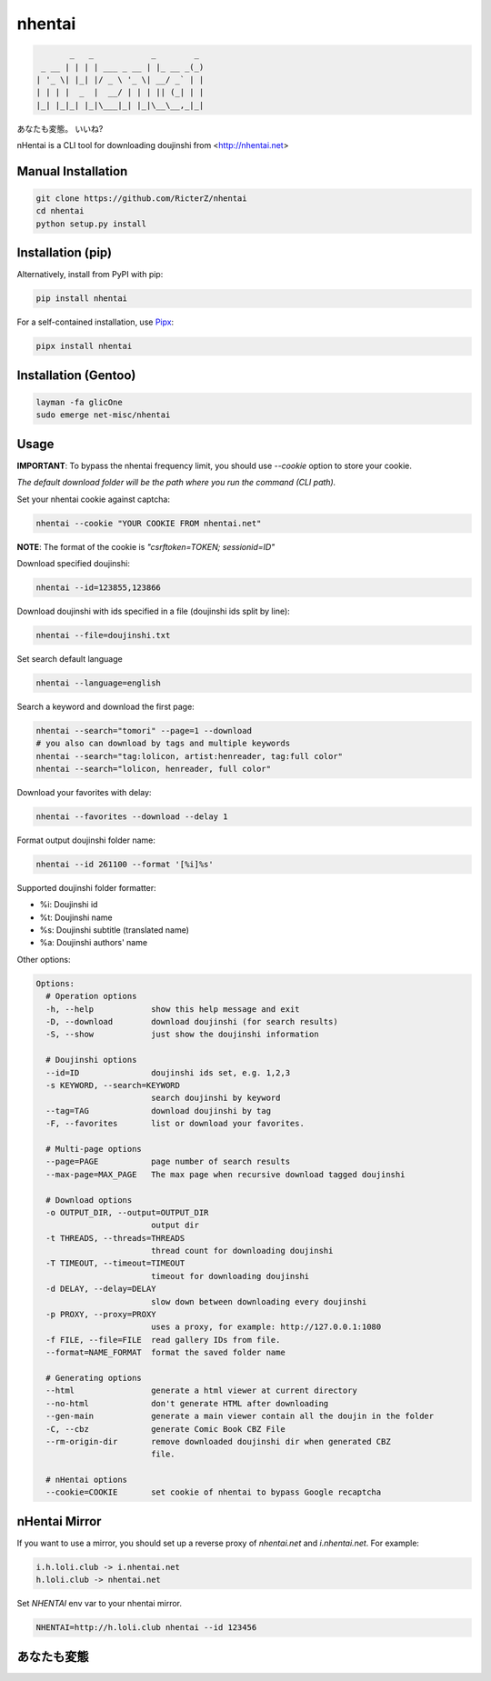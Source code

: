 nhentai
=======

.. code-block::

           _   _            _        _
     _ __ | | | | ___ _ __ | |_ __ _(_)
    | '_ \| |_| |/ _ \ '_ \| __/ _` | |
    | | | |  _  |  __/ | | | || (_| | |
    |_| |_|_| |_|\___|_| |_|\__\__,_|_|


あなたも変態。 いいね?

|travis|
|pypi|
|license|


nHentai is a CLI tool for downloading doujinshi from <http://nhentai.net>

===================
Manual Installation
===================
.. code-block::

    git clone https://github.com/RicterZ/nhentai
    cd nhentai
    python setup.py install

==================
Installation (pip)
==================
Alternatively, install from PyPI with pip:

.. code-block::

           pip install nhentai

For a self-contained installation, use `Pipx <https://github.com/pipxproject/pipx/>`_:

.. code-block::

           pipx install nhentai

=====================
Installation (Gentoo)
=====================
.. code-block::

    layman -fa glicOne
    sudo emerge net-misc/nhentai

=====
Usage
=====
**IMPORTANT**: To bypass the nhentai frequency limit, you should use `--cookie` option to store your cookie.

*The default download folder will be the path where you run the command (CLI path).*


Set your nhentai cookie against captcha:

.. code-block:: bash

    nhentai --cookie "YOUR COOKIE FROM nhentai.net"

**NOTE**: The format of the cookie is `"csrftoken=TOKEN; sessionid=ID"`

Download specified doujinshi:

.. code-block:: bash

    nhentai --id=123855,123866

Download doujinshi with ids specified in a file (doujinshi ids split by line):

.. code-block:: bash

    nhentai --file=doujinshi.txt

Set search default language

.. code-block:: bash

    nhentai --language=english

Search a keyword and download the first page:

.. code-block:: bash

    nhentai --search="tomori" --page=1 --download
    # you also can download by tags and multiple keywords
    nhentai --search="tag:lolicon, artist:henreader, tag:full color"
    nhentai --search="lolicon, henreader, full color"

Download your favorites with delay:

.. code-block:: bash

    nhentai --favorites --download --delay 1

Format output doujinshi folder name:

.. code-block:: bash

    nhentai --id 261100 --format '[%i]%s'

Supported doujinshi folder formatter:

- %i: Doujinshi id
- %t: Doujinshi name
- %s: Doujinshi subtitle (translated name)
- %a: Doujinshi authors' name


Other options:

.. code-block::

    Options:
      # Operation options
      -h, --help            show this help message and exit
      -D, --download        download doujinshi (for search results)
      -S, --show            just show the doujinshi information

      # Doujinshi options
      --id=ID               doujinshi ids set, e.g. 1,2,3
      -s KEYWORD, --search=KEYWORD
                            search doujinshi by keyword
      --tag=TAG             download doujinshi by tag
      -F, --favorites       list or download your favorites.

      # Multi-page options
      --page=PAGE           page number of search results
      --max-page=MAX_PAGE   The max page when recursive download tagged doujinshi

      # Download options
      -o OUTPUT_DIR, --output=OUTPUT_DIR
                            output dir
      -t THREADS, --threads=THREADS
                            thread count for downloading doujinshi
      -T TIMEOUT, --timeout=TIMEOUT
                            timeout for downloading doujinshi
      -d DELAY, --delay=DELAY
                            slow down between downloading every doujinshi
      -p PROXY, --proxy=PROXY
                            uses a proxy, for example: http://127.0.0.1:1080
      -f FILE, --file=FILE  read gallery IDs from file.
      --format=NAME_FORMAT  format the saved folder name

      # Generating options
      --html                generate a html viewer at current directory
      --no-html             don't generate HTML after downloading
      --gen-main            generate a main viewer contain all the doujin in the folder
      -C, --cbz             generate Comic Book CBZ File
      --rm-origin-dir       remove downloaded doujinshi dir when generated CBZ
                            file.

      # nHentai options
      --cookie=COOKIE       set cookie of nhentai to bypass Google recaptcha


==============
nHentai Mirror
==============
If you want to use a mirror, you should set up a reverse proxy of `nhentai.net` and `i.nhentai.net`.
For example:

.. code-block::

    i.h.loli.club -> i.nhentai.net
    h.loli.club -> nhentai.net

Set `NHENTAI` env var to your nhentai mirror.

.. code-block:: bash

    NHENTAI=http://h.loli.club nhentai --id 123456


.. image:: ./images/search.png?raw=true
    :alt: nhentai
    :align: center
.. image:: ./images/download.png?raw=true
    :alt: nhentai
    :align: center
.. image:: ./images/viewer.png?raw=true
    :alt: nhentai
    :align: center

============
あなたも変態
============
.. image:: ./images/image.jpg?raw=true
    :alt: nhentai
    :align: center



.. |travis| image:: https://travis-ci.org/RicterZ/nhentai.svg?branch=master
   :target: https://travis-ci.org/RicterZ/nhentai

.. |pypi| image:: https://img.shields.io/pypi/dm/nhentai.svg
   :target: https://pypi.org/project/nhentai/

.. |license| image:: https://img.shields.io/github/license/ricterz/nhentai.svg
   :target: https://github.com/RicterZ/nhentai/blob/master/LICENSE
